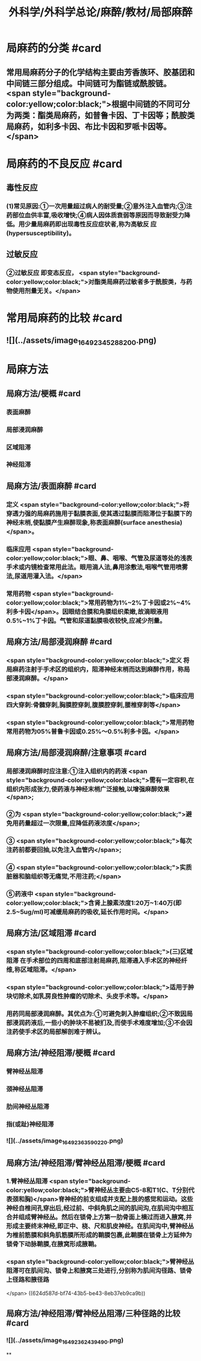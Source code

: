 #+title: 外科学/外科学总论/麻醉/教材/局部麻醉
#+deck: 外科学::外科学总论::麻醉::教材::局部麻醉

* 局麻药的分类 #card
:PROPERTIES:
:id: 624d50ff-294e-4e20-a647-ab5f1c7fcacb
:collapsed: true
:END:
** 常用局麻药分子的化学结构主要由芳香族环、胶基团和中间链三部分组成。中间链可为酯链或酰胺链。 <span style="background-color:yellow;color:black;">根据中间链的不同可分为两类：酯类局麻药，如普鲁卡因、丁卡因等；酰胺类局麻药，如利多卡因、布比卡因和罗哌卡因等。</span>
* 局麻药的不良反应 #card
:PROPERTIES:
:id: 624d53c4-ad7d-41e1-b1c8-453bd12dc27c
:collapsed: true
:END:
** 毒性反应
*** (1)常见原因:①一次用量超过病人的耐受量;②意外注入血管内;③注药部位血供丰富,吸收增快;④病人因体质衰弱等原因而导致耐受力降低。用少量局麻药即出现毒性反应症状者,称为高敏反 应(hypersusceptibility)。
** 过敏反应
*** ②过敏反应 即变态反应， <span style="background-color:yellow;color:black;">对酯类局麻药过敏者多于酰胺类，与药物使用剂量无关。</span>
* 常用局麻药的比较 #card
:PROPERTIES:
:id: 624d51de-8761-4d0c-be5d-9e0b9eefc1a7
:collapsed: true
:END:
** ![](../assets/image_1649234528820_0.png)
* 局麻方法
:PROPERTIES:
:collapsed: true
:END:
** 局麻方法/梗概 #card
:PROPERTIES:
:id: 624d5274-a3f9-4d2f-8baf-b6fb0ac535f0
:END:
*** 表面麻醉
*** 局部浸润麻醉
*** 区域阻滞
*** 神经阻滞
** 局麻方法/表面麻醉 #card
:PROPERTIES:
:id: 624d5487-6abf-47ae-af6b-344de657559b
:END:
*** 定义 <span style="background-color:yellow;color:black;">将穿透力强的局麻药施用于黏膜表面,使其透过黏膜而阻滞位于黏膜下的神经末梢,使黏膜产生麻醉现象,称表面麻醉(surface anesthesia)</span>。
*** 临床应用 <span style="background-color:yellow;color:black;">眼、鼻、咽喉、气管及尿道等处的浅表手术或内镜检查常用此法。眼用滴人法,鼻用涂敷法,咽喉气管用喷雾法,尿道用灌入法。</span>
*** 常用药物 <span style="background-color:yellow;color:black;">常用药物为1%~2%丁卡因或2%~4%利多卡因</span>。因眼结合膜和角膜组织柔嫩,故滴眼液用0.5%~1%丁卡因。气管和尿道黏膜吸收较快,应减少剂量。
** 局麻方法/局部浸润麻醉 #card
:PROPERTIES:
:id: 624d5502-05b8-49fb-b76a-923350b6df51
:END:
*** <span style="background-color:yellow;color:black;">定义 将局麻药注射于手术区的组织内，阻滞神经末梢而达到麻醉作用，称局部浸润麻醉。</span>
:PROPERTIES:
:id: 624d5518-ab99-4c6f-bb6b-9eb3c2188360
:END:
*** <span style="background-color:yellow;color:black;">临床应用 四大穿刺:骨髓穿刺,胸膜腔穿刺,腹膜腔穿刺,腰椎穿刺等</span>
*** <span style="background-color:yellow;color:black;">常用药物 常用药物为05%普鲁卡因或0.25%～0.5%利多卡因。</span>
** 局麻方法/局部浸润麻醉/注意事项 #card
:PROPERTIES:
:id: 624d5698-ce3c-4a5b-aead-09544391ab46
:collapsed: true
:END:
*** 局部浸润麻醉时应注意:①注入组织内的药液 <span style="background-color:yellow;color:black;">需有一定容积,在组织内形成张力,使药液与神经末梢广泛接触,以增强麻醉效果</span>;
*** ②为 <span style="background-color:yellow;color:black;">避免用药量超过一次限量,应降低药液浓度</span>;
*** ③ <span style="background-color:yellow;color:black;">每次注药前都要回抽,以免注入血管内</span>;
*** ④ <span style="background-color:yellow;color:black;">实质脏器和脑组织等无痛觉,不用注药;</span>
*** ⑤药液中 <span style="background-color:yellow;color:black;">含肾上腺素浓度1:20万~1:40万(即2.5~5ug/ml)可减缓局麻药的吸收,延长作用时间。</span>
** 局麻方法/区域阻滞 #card
:PROPERTIES:
:id: 624d550b-cadf-4b1c-ab35-f0ea417b1f90
:END:
*** <span style="background-color:yellow;color:black;">(三)区域阻滞 在手术部位的四周和底部注射局麻药,阻滞通入手术区的神经纤维,称区域阻滞。</span>
*** <span style="background-color:yellow;color:black;">适用于肿块切除术,如乳房良性肿瘤的切除术、头皮手术等。</span>
*** 用药同局部浸润麻醉。其优点为:①可避免刺入肿瘤组织;②不致因局部浸润药液后,一些小的肿块不易被扪及,而使手术难度增加;③不会因注药使手术区的局部解剖难于辨认。
** 局麻方法/神经阻滞/梗概 #card
:PROPERTIES:
:id: 624d571e-4828-464c-9cd9-333616e3004a
:END:
*** 臂神经丛阻滞
*** 颈神经丛阻滞
*** 肋间神经丛阻滞
*** 指(或趾)神经阻滞
*** ![](../assets/image_1649236359022_0.png)
** 局麻方法/神经阻滞/臂神经丛阻滞/梗概 #card
:PROPERTIES:
:id: 624d57f8-0158-468c-ac47-fec4c4610a49
:collapsed: true
:END:
*** 1.臂神经丛阻滞  <span style="background-color:yellow;color:black;">臂神经丛主要由C5-8和T1(C、T分别代表颈和胸)</span>脊神经的前支组成并支配上肢的感觉和运动。这些神经自椎间孔穿出后,经过前、中斜角肌之间的肌间沟,在肌间沟中相互合并组成臂神经丛。然后在锁骨上方第一肋骨面上横过而进入腋窝,并形成主要终末神经,即正中、桡、尺和肌皮神经。在肌间沟中,臂神经丛为椎前筋膜和斜角肌筋膜所形成的鞘膜包裹,此鞘膜在锁骨上方延伸为锁骨下动脉鞘膜,在腋窝形成腋鞘。
*** <span style="background-color:yellow;color:black;">臂神经丛阻滞可在肌间沟、锁骨上和腋窝三处进行,分别称为肌间沟径路、锁骨上径路和腋径路
</span> ((624d587d-bf74-43b5-be43-8eb37eb9ca9b))
** 局麻方法/神经阻滞/臂神经丛阻滞/三种径路的比较 #card
:PROPERTIES:
:id: 624d58e1-56b6-4338-8339-0752878147a9
:collapsed: true
:END:
*** ![](../assets/image_1649236243949_0.png)
**